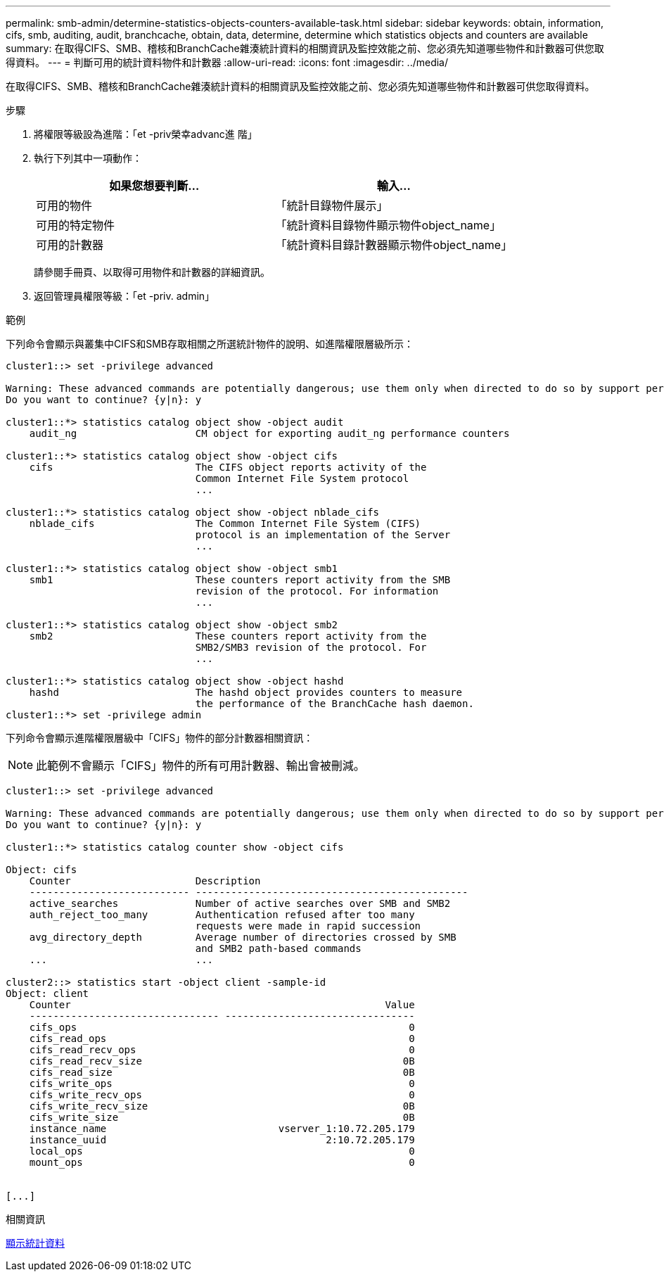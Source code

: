 ---
permalink: smb-admin/determine-statistics-objects-counters-available-task.html 
sidebar: sidebar 
keywords: obtain, information, cifs, smb, auditing, audit, branchcache, obtain, data, determine, determine which statistics objects and counters are available 
summary: 在取得CIFS、SMB、稽核和BranchCache雜湊統計資料的相關資訊及監控效能之前、您必須先知道哪些物件和計數器可供您取得資料。 
---
= 判斷可用的統計資料物件和計數器
:allow-uri-read: 
:icons: font
:imagesdir: ../media/


[role="lead"]
在取得CIFS、SMB、稽核和BranchCache雜湊統計資料的相關資訊及監控效能之前、您必須先知道哪些物件和計數器可供您取得資料。

.步驟
. 將權限等級設為進階：「et -priv榮幸advanc進 階」
. 執行下列其中一項動作：
+
|===
| 如果您想要判斷... | 輸入... 


 a| 
可用的物件
 a| 
「統計目錄物件展示」



 a| 
可用的特定物件
 a| 
「統計資料目錄物件顯示物件object_name」



 a| 
可用的計數器
 a| 
「統計資料目錄計數器顯示物件object_name」

|===
+
請參閱手冊頁、以取得可用物件和計數器的詳細資訊。

. 返回管理員權限等級：「et -priv. admin」


.範例
下列命令會顯示與叢集中CIFS和SMB存取相關之所選統計物件的說明、如進階權限層級所示：

[listing]
----
cluster1::> set -privilege advanced

Warning: These advanced commands are potentially dangerous; use them only when directed to do so by support personnel.
Do you want to continue? {y|n}: y

cluster1::*> statistics catalog object show -object audit
    audit_ng                    CM object for exporting audit_ng performance counters

cluster1::*> statistics catalog object show -object cifs
    cifs                        The CIFS object reports activity of the
                                Common Internet File System protocol
                                ...

cluster1::*> statistics catalog object show -object nblade_cifs
    nblade_cifs                 The Common Internet File System (CIFS)
                                protocol is an implementation of the Server
                                ...

cluster1::*> statistics catalog object show -object smb1
    smb1                        These counters report activity from the SMB
                                revision of the protocol. For information
                                ...

cluster1::*> statistics catalog object show -object smb2
    smb2                        These counters report activity from the
                                SMB2/SMB3 revision of the protocol. For
                                ...

cluster1::*> statistics catalog object show -object hashd
    hashd                       The hashd object provides counters to measure
                                the performance of the BranchCache hash daemon.
cluster1::*> set -privilege admin
----
下列命令會顯示進階權限層級中「CIFS」物件的部分計數器相關資訊：

[NOTE]
====
此範例不會顯示「CIFS」物件的所有可用計數器、輸出會被刪減。

====
[listing]
----
cluster1::> set -privilege advanced

Warning: These advanced commands are potentially dangerous; use them only when directed to do so by support personnel.
Do you want to continue? {y|n}: y

cluster1::*> statistics catalog counter show -object cifs

Object: cifs
    Counter                     Description
    --------------------------- ----------------------------------------------
    active_searches             Number of active searches over SMB and SMB2
    auth_reject_too_many        Authentication refused after too many
                                requests were made in rapid succession
    avg_directory_depth         Average number of directories crossed by SMB
                                and SMB2 path-based commands
    ...                         ...

cluster2::> statistics start -object client -sample-id
Object: client
    Counter                                                     Value
    -------------------------------- --------------------------------
    cifs_ops                                                        0
    cifs_read_ops                                                   0
    cifs_read_recv_ops                                              0
    cifs_read_recv_size                                            0B
    cifs_read_size                                                 0B
    cifs_write_ops                                                  0
    cifs_write_recv_ops                                             0
    cifs_write_recv_size                                           0B
    cifs_write_size                                                0B
    instance_name                             vserver_1:10.72.205.179
    instance_uuid                                     2:10.72.205.179
    local_ops                                                       0
    mount_ops                                                       0


[...]
----
.相關資訊
xref:display-statistics-task.adoc[顯示統計資料]
